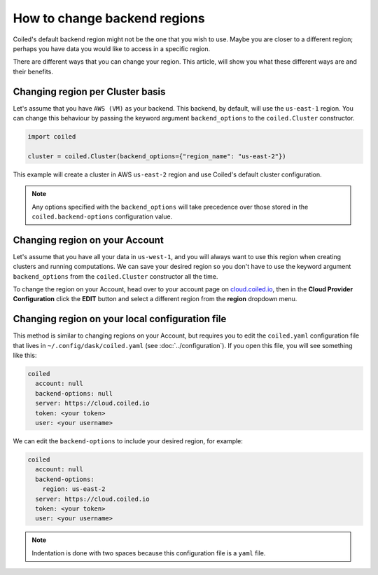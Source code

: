 =============================
How to change backend regions
=============================

Coiled's default backend region might not be the one that you wish to use. 
Maybe you are closer to a different region; perhaps you have data you would
like to access in a specific region.

There are different ways that you can change your region. This article, 
will show you what these different ways are and their benefits.

Changing region per Cluster basis
---------------------------------

Let's assume that you have ``AWS (VM)`` as your backend. This backend, by default,
will use the  ``us-east-1`` region. You can change this behaviour by passing
the keyword argument ``backend_options`` to the ``coiled.Cluster`` constructor.

.. code-block:: python

    import coiled

    cluster = coiled.Cluster(backend_options={"region_name": "us-east-2"})


This example will create a cluster in AWS ``us-east-2`` region and use Coiled's
default cluster configuration. 

.. note::

    Any options specified with the ``backend_options`` will take precedence over 
    those stored in the ``coiled.backend-options`` configuration value.

Changing region on your Account
-------------------------------

Let's assume that you have all your data in ``us-west-1``, and you will always 
want to use this region when creating clusters and running computations. We can 
save your desired region so you don't have to use the keyword argument ``backend_options``
from the ``coiled.Cluster`` constructor all the time.

To change the region on your Account, head over to your account page on `cloud.coiled.io <https://cloud.coiled.io>`_, 
then in the **Cloud Provider Configuration** click the **EDIT** button and select a different
region from the **region** dropdown menu.

Changing region on your local configuration file
------------------------------------------------

This method is similar to changing regions on your Account, but requires you to edit 
the ``coiled.yaml`` configuration file that lives in ``~/.config/dask/coiled.yaml`` (see :doc:`../configuration`). 
If you open this file, you will see something like this:

.. code-block:: yaml

    coiled
      account: null
      backend-options: null
      server: https://cloud.coiled.io
      token: <your token>
      user: <your username>


We can edit the ``backend-options`` to include your desired region, for example:

.. code-block:: yaml

    coiled
      account: null
      backend-options:
        region: us-east-2
      server: https://cloud.coiled.io
      token: <your token>
      user: <your username>

.. note::
    Indentation is done with two spaces because this configuration file is a ``yaml`` file.